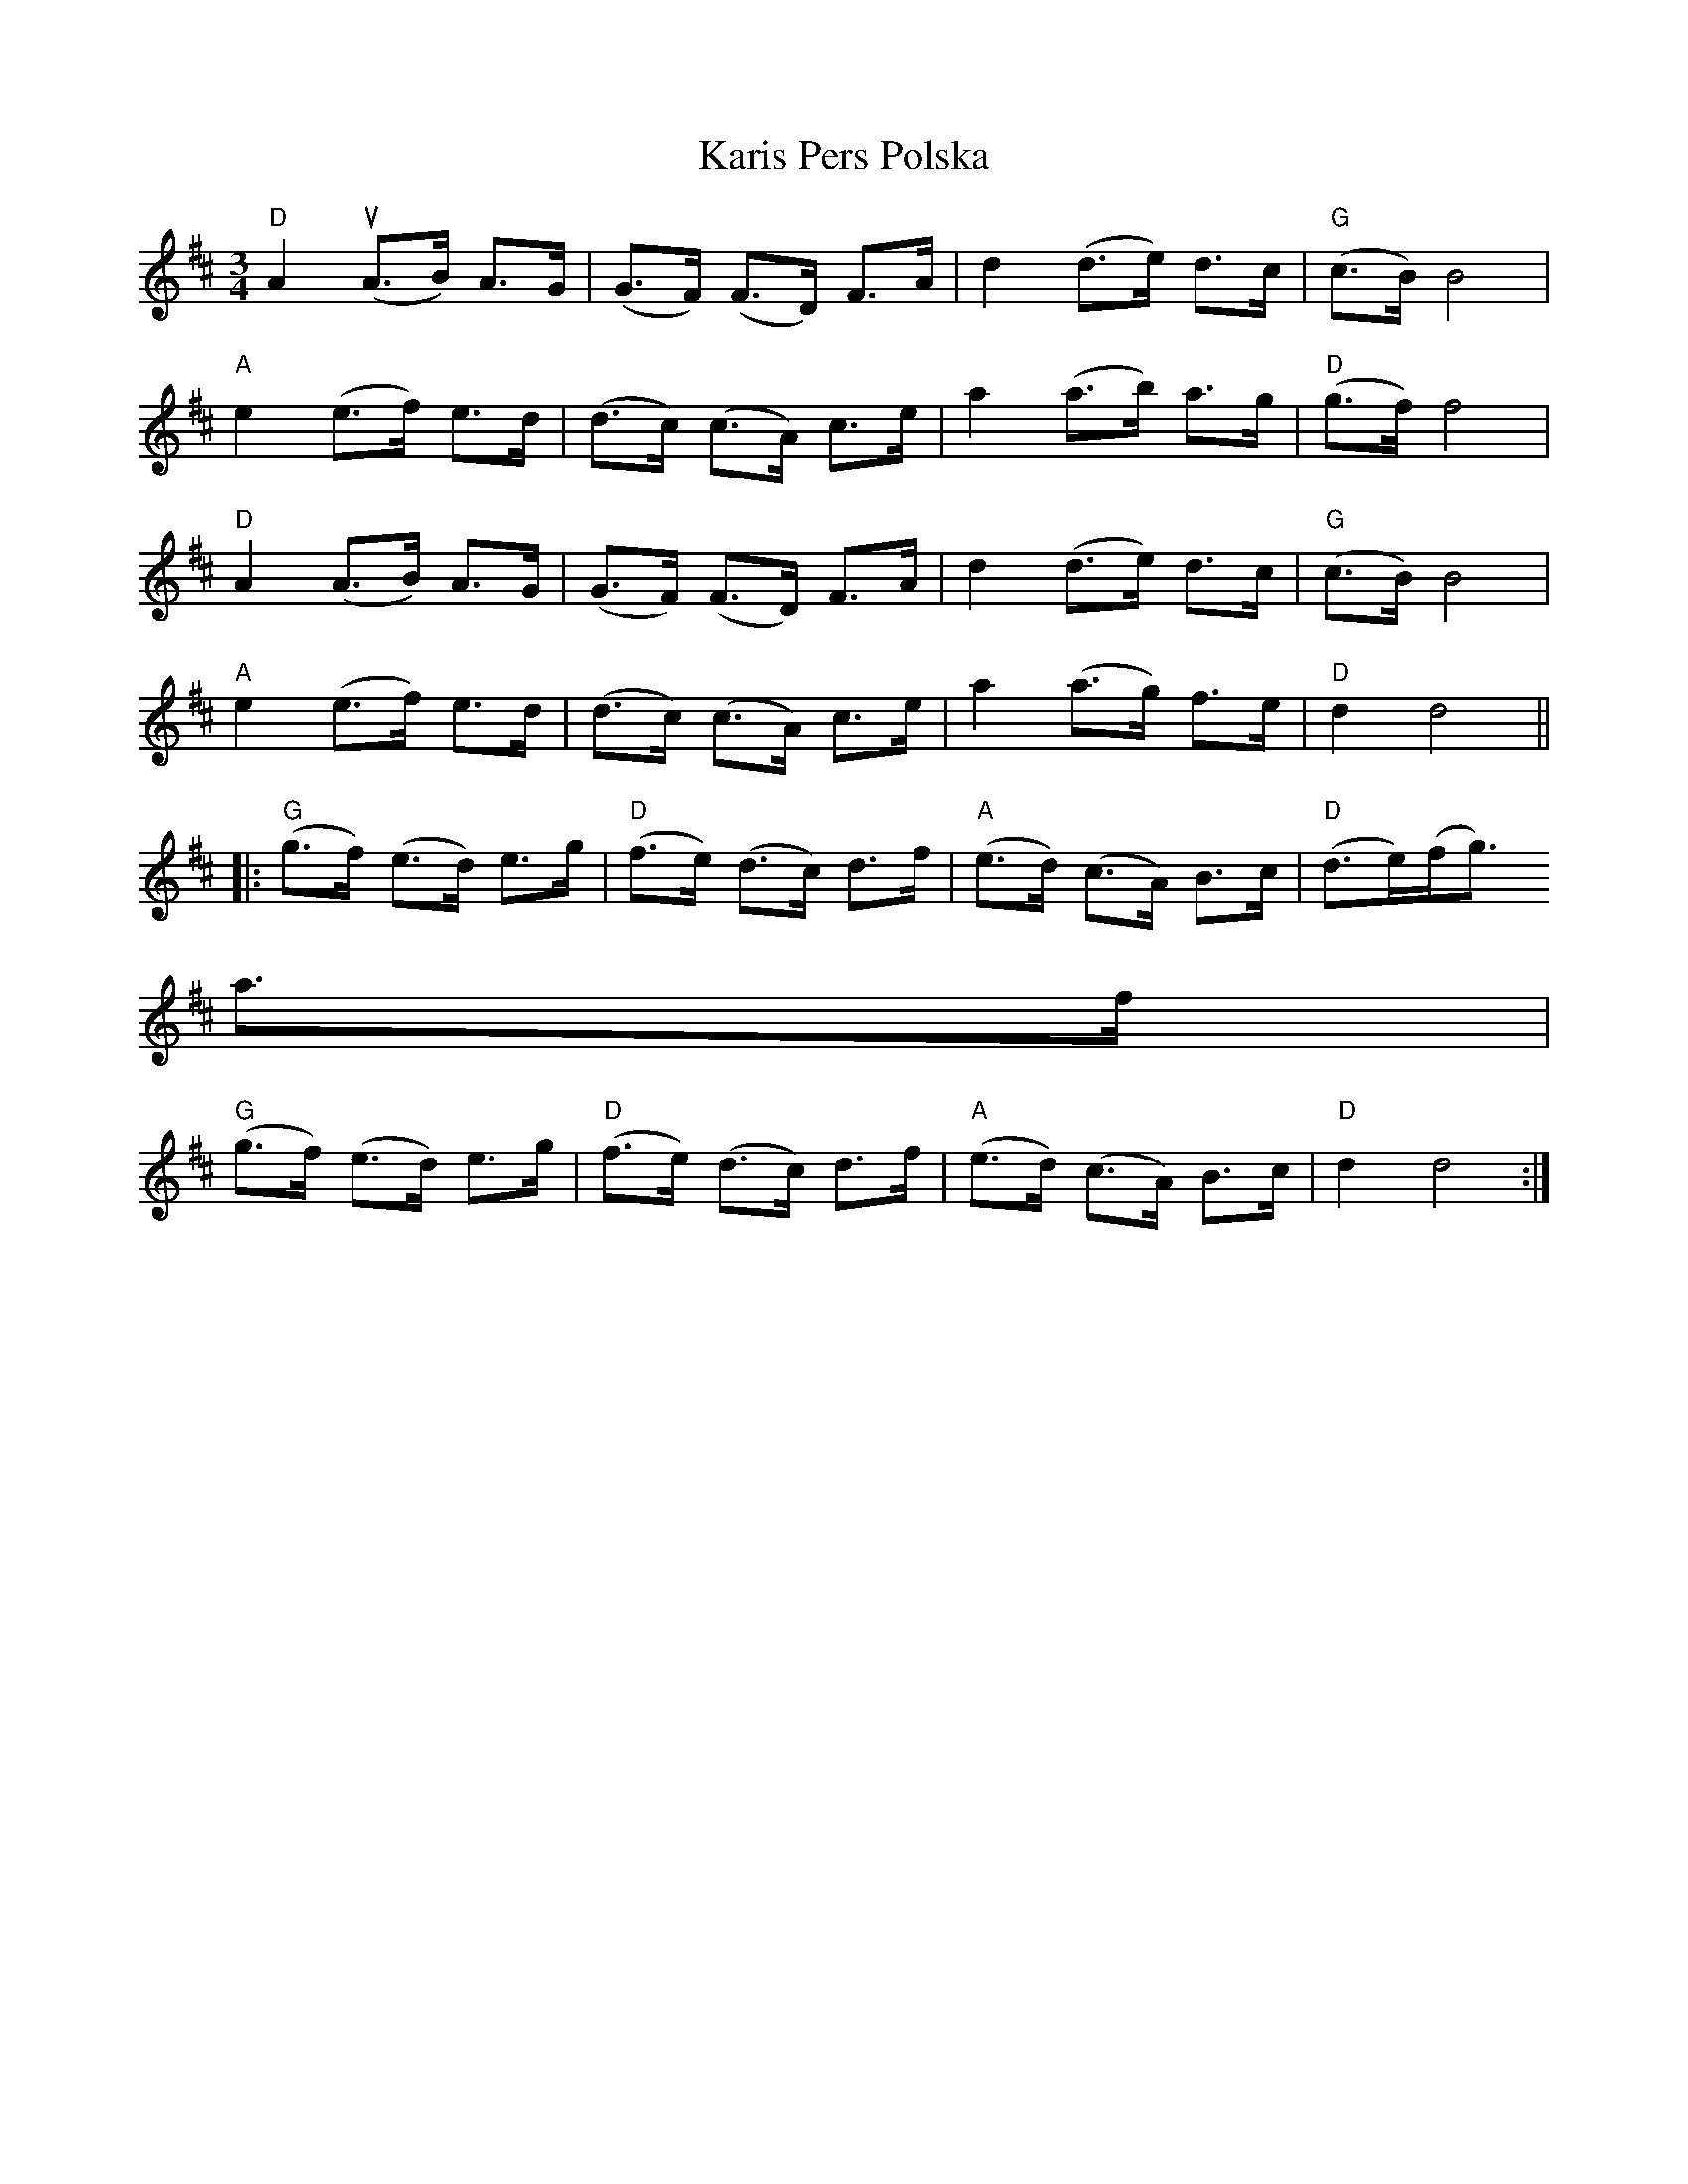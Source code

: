 X:222
T:Karis Pers Polska
M:3/4
L:1/8
K:D
"D"A2(uA>B) A>G|(G>F) (F>D) F>A|d2(d>e) d>c|"G"(c>B)B4|
"A"e2(e>f)  e>d|(d>c) (c>A) c>e|a2(a>b) a>g|"D"(g>f)f4|
"D"A2(A>B) A>G|(G>F) (F>D) F>A|d2(d>e) d>c|"G"(c>B)B4|
"A"e2(e>f)  e>d|(d>c) (c>A) c>e|a2(a>g) f>e|"D"d2d4||
|:"G"(g>f) (e>d) e>g|"D"(f>e) (d>c) d>f|"A"(e>d) (c>A) B>c|"D"(d>e)(f<g)
a>f|
"G"(g>f) (e>d) e>g|"D"(f>e) (d>c) d>f|"A"(e>d) (c>A) B>c|"D"d2d4:|
